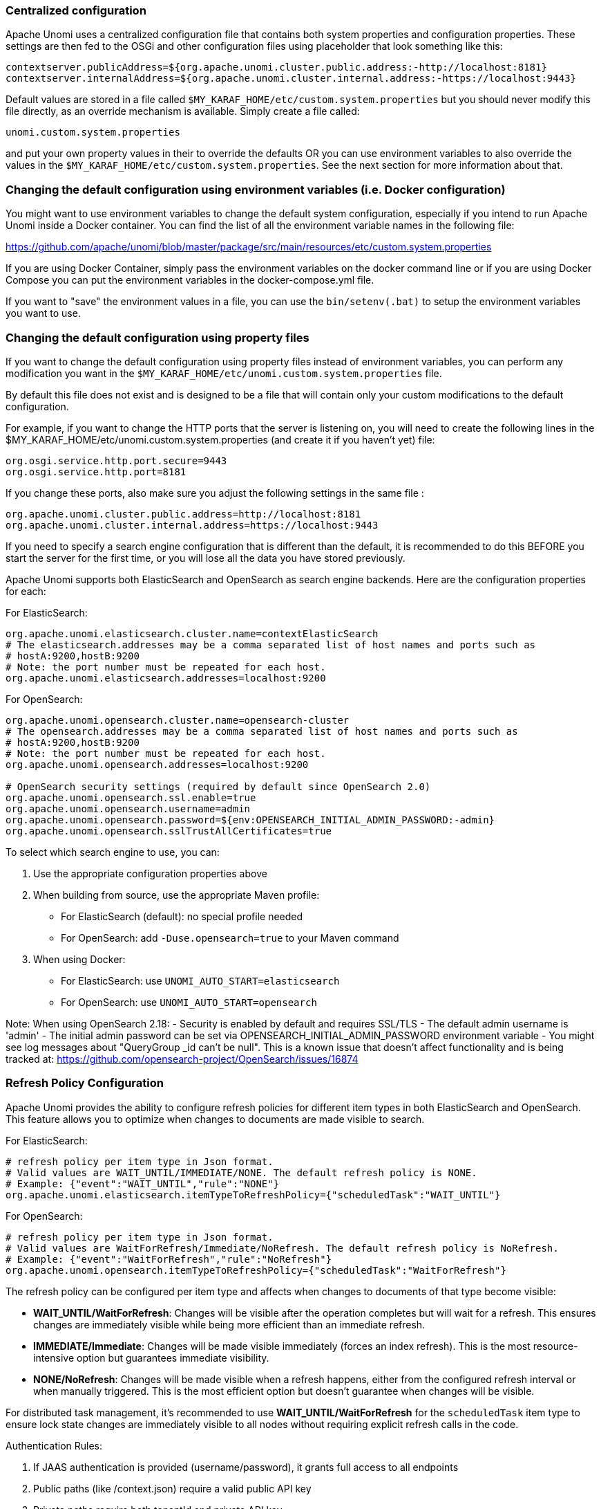 //
// Licensed under the Apache License, Version 2.0 (the "License");
// you may not use this file except in compliance with the License.
// You may obtain a copy of the License at
//
//      http://www.apache.org/licenses/LICENSE-2.0
//
// Unless required by applicable law or agreed to in writing, software
// distributed under the License is distributed on an "AS IS" BASIS,
// WITHOUT WARRANTIES OR CONDITIONS OF ANY KIND, either express or implied.
// See the License for the specific language governing permissions and
// limitations under the License.
//
=== Centralized configuration

Apache Unomi uses a centralized configuration file that contains both system properties and configuration properties.
These settings are then fed to the OSGi and other configuration files using placeholder that look something like this:

[source]
----
contextserver.publicAddress=${org.apache.unomi.cluster.public.address:-http://localhost:8181}
contextserver.internalAddress=${org.apache.unomi.cluster.internal.address:-https://localhost:9443}
----

Default values are stored in a file called `$MY_KARAF_HOME/etc/custom.system.properties` but you should never modify
this file directly, as an override mechanism is available. Simply create a file called:

    unomi.custom.system.properties

and put your own property values in their to override the defaults OR you can use environment variables to also override
the values in the `$MY_KARAF_HOME/etc/custom.system.properties`. See the next section for more information about that.

=== Changing the default configuration using environment variables (i.e. Docker configuration)

You might want to use environment variables to change the default system configuration, especially if you intend to run
Apache Unomi inside a Docker container. You can find the list of all the environment variable names in the following file:

https://github.com/apache/unomi/blob/master/package/src/main/resources/etc/custom.system.properties

If you are using Docker Container, simply pass the environment variables on the docker command line or if you are using
Docker Compose you can put the environment variables in the docker-compose.yml file.

If you want to "save" the environment values in a file, you can use the `bin/setenv(.bat)` to setup the environment
variables you want to use.

=== Changing the default configuration using property files

If you want to change the default configuration using property files instead of environment variables, you can perform
any modification you want in the `$MY_KARAF_HOME/etc/unomi.custom.system.properties` file.

By default this file does not exist and is designed to be a file that will contain only your custom modifications to the
default configuration.

For example, if you want to change the HTTP ports that the server is listening on, you will need to create the
following lines in the $MY_KARAF_HOME/etc/unomi.custom.system.properties (and create it if you haven't yet) file:

[source]
----
org.osgi.service.http.port.secure=9443
org.osgi.service.http.port=8181
----

If you change these ports, also make sure you adjust the following settings in the same file :

[source]
----
org.apache.unomi.cluster.public.address=http://localhost:8181
org.apache.unomi.cluster.internal.address=https://localhost:9443
----

If you need to specify a search engine configuration that is different than the default,
it is recommended to do this BEFORE you start the server for the first time, or you will lose all the data
you have stored previously.

Apache Unomi supports both ElasticSearch and OpenSearch as search engine backends. Here are the configuration properties for each:

For ElasticSearch:
[source]
----
org.apache.unomi.elasticsearch.cluster.name=contextElasticSearch
# The elasticsearch.addresses may be a comma separated list of host names and ports such as
# hostA:9200,hostB:9200
# Note: the port number must be repeated for each host.
org.apache.unomi.elasticsearch.addresses=localhost:9200
----

For OpenSearch:
[source]
----
org.apache.unomi.opensearch.cluster.name=opensearch-cluster
# The opensearch.addresses may be a comma separated list of host names and ports such as
# hostA:9200,hostB:9200
# Note: the port number must be repeated for each host.
org.apache.unomi.opensearch.addresses=localhost:9200

# OpenSearch security settings (required by default since OpenSearch 2.0)
org.apache.unomi.opensearch.ssl.enable=true
org.apache.unomi.opensearch.username=admin
org.apache.unomi.opensearch.password=${env:OPENSEARCH_INITIAL_ADMIN_PASSWORD:-admin}
org.apache.unomi.opensearch.sslTrustAllCertificates=true
----

To select which search engine to use, you can:

1. Use the appropriate configuration properties above
2. When building from source, use the appropriate Maven profile:
   * For ElasticSearch (default): no special profile needed
   * For OpenSearch: add `-Duse.opensearch=true` to your Maven command
3. When using Docker:
   * For ElasticSearch: use `UNOMI_AUTO_START=elasticsearch`
   * For OpenSearch: use `UNOMI_AUTO_START=opensearch`

Note: When using OpenSearch 2.18:
- Security is enabled by default and requires SSL/TLS
- The default admin username is 'admin'
- The initial admin password can be set via OPENSEARCH_INITIAL_ADMIN_PASSWORD environment variable
- You might see log messages about "QueryGroup _id can't be null". This is a known issue that doesn't affect functionality and is being tracked at: https://github.com/opensearch-project/OpenSearch/issues/16874

=== Refresh Policy Configuration

Apache Unomi provides the ability to configure refresh policies for different item types in both ElasticSearch and OpenSearch. This feature allows you to optimize when changes to documents are made visible to search.

For ElasticSearch:
[source]
----
# refresh policy per item type in Json format.
# Valid values are WAIT_UNTIL/IMMEDIATE/NONE. The default refresh policy is NONE.
# Example: {"event":"WAIT_UNTIL","rule":"NONE"}
org.apache.unomi.elasticsearch.itemTypeToRefreshPolicy={"scheduledTask":"WAIT_UNTIL"}
----

For OpenSearch:
[source]
----
# refresh policy per item type in Json format.
# Valid values are WaitForRefresh/Immediate/NoRefresh. The default refresh policy is NoRefresh.
# Example: {"event":"WaitForRefresh","rule":"NoRefresh"}
org.apache.unomi.opensearch.itemTypeToRefreshPolicy={"scheduledTask":"WaitForRefresh"}
----

The refresh policy can be configured per item type and affects when changes to documents of that type become visible:

- *WAIT_UNTIL/WaitForRefresh*: Changes will be visible after the operation completes but will wait for a refresh. This ensures changes are immediately visible while being more efficient than an immediate refresh.
- *IMMEDIATE/Immediate*: Changes will be made visible immediately (forces an index refresh). This is the most resource-intensive option but guarantees immediate visibility.
- *NONE/NoRefresh*: Changes will be made visible when a refresh happens, either from the configured refresh interval or when manually triggered. This is the most efficient option but doesn't guarantee when changes will be visible.

For distributed task management, it's recommended to use *WAIT_UNTIL/WaitForRefresh* for the `scheduledTask` item type to ensure lock state changes are immediately visible to all nodes without requiring explicit refresh calls in the code.

Authentication Rules:

1. If JAAS authentication is provided (username/password), it grants full access to all endpoints
2. Public paths (like /context.json) require a valid public API key
3. Private paths require both tenantId and private API key
4. All other requests are denied

=== Secured events configuration

Apache Unomi secures some events by default. It comes out of the box with a default configuration that you can adjust
by using the centralized configuration file override in `$MY_KARAF_HOME/etc/unomi.custom.system.properties`


You can find the default configuration in the following file:

    $MY_KARAF_HOME/etc/custom.system.properties

The properties start with the prefix : `org.apache.unomi.thirdparty.*` and here are the default values :

    org.apache.unomi.thirdparty.provider1.key=${env:UNOMI_THIRDPARTY_PROVIDER1_KEY:-670c26d1cc413346c3b2fd9ce65dab41}
    org.apache.unomi.thirdparty.provider1.ipAddresses=${env:UNOMI_THIRDPARTY_PROVIDER1_IPADDRESSES:-127.0.0.1,::1}
    org.apache.unomi.thirdparty.provider1.allowedEvents=${env:UNOMI_THIRDPARTY_PROVIDER1_ALLOWEDEVENTS:-login,updateProperties}

The events set in allowedEvents will be secured and will only be accepted if the call comes from the specified IP
address, and if the secret-key is passed in the X-Unomi-Api-Key HTTP request header. The "env:" part means that it will
attempt to read an environment variable by that name, and if it's not found it will default to the value after the ":-"
marker.

It is now also possible to use IP address ranges instead of having to list all valid IP addresses for event sources. This
is very useful when working in cluster deployments where servers may be added or removed dynamically. In order to support
this Apache Unomi uses a library called https://seancfoley.github.io/IPAddress/#_Toc525135541[IPAddress] that supports
IP ranges and subnets. Here is an example of how to setup a range:

    org.apache.unomi.thirdparty.provider1.ipAddresses=${env:UNOMI_THIRDPARTY_PROVIDER1_IPADDRESSES:-192.168.1.1-100,::1}

The above configuration will allow a range of IP addresses between 192.168.1.1 and 192.168.1.100 as well as the IPv6
loopback.

Here's another example using the subnet format:

    org.apache.unomi.thirdparty.provider1.ipAddresses=${env:UNOMI_THIRDPARTY_PROVIDER1_IPADDRESSES:-1.2.0.0/16,::1}

The above configuration will allow all addresses starting with 1.2 as well as the IPv6 loopback address.

Wildcards may also be used:

    org.apache.unomi.thirdparty.provider1.ipAddresses=${env:UNOMI_THIRDPARTY_PROVIDER1_IPADDRESSES:-1.2.*.*,::1}

The above configuration is exactly the same as the previous one.

More advanced ranges and subnets can be used as well, please refer to the https://seancfoley.github.io/IPAddress[IPAddress] library documentation for details on
how to format them.

If you want to add another provider you will need to add them manually in the following file (and make sure you maintain
the changes when upgrading) :

    $MY_KARAF_HOME/etc/org.apache.unomi.thirdparty.cfg

Usually, login events, which operate on profiles and do merge on protected properties, must be secured. For each
trusted third party server, you need to add these 3 lines :

[source]
----
thirdparty.provider1.key=secret-key
thirdparty.provider1.ipAddresses=127.0.0.1,::1
thirdparty.provider1.allowedEvents=login,updateProperties
----


=== Installing the MaxMind GeoIPLite2 IP lookup database

Apache Unomi requires an IP database in order to resolve IP addresses to user location.
The GeoLite2 database can be downloaded from MaxMind here :
http://dev.maxmind.com/geoip/geoip2/geolite2/[http://dev.maxmind.com/geoip/geoip2/geolite2/]

Simply download the GeoLite2-City.mmdb file into the "etc" directory.

=== Installing Geonames database

Apache Unomi includes a geocoding service based on the geonames database ( http://www.geonames.org/[http://www.geonames.org/] ). It can be
used to create conditions on countries or cities.

In order to use it, you need to install the Geonames database into . Get the "allCountries.zip" database from here :
http://download.geonames.org/export/dump/[http://download.geonames.org/export/dump/]

Download it and put it in the "etc" directory, without unzipping it.
Edit `$MY_KARAF_HOME/etc/unomi.custom.system.properties` and set `org.apache.unomi.geonames.forceImport` to true,
import should start right away.
Otherwise, import should start at the next startup. Import runs in background, but can take about 15 minutes.
At the end, you should have about 4 million entries in the geonames index.

=== REST API Security

The Apache Unomi Context Server REST API is protected using JAAS authentication and using Basic or Digest HTTP auth.
By default, the login/password for the REST API full administrative access is "karaf/karaf".

The generated package is also configured with a default SSL certificate. You can change it by following these steps :

Replace the existing keystore in $MY_KARAF_HOME/etc/keystore by your own certificate :

http://wiki.eclipse.org/Jetty/Howto/Configure_SSL[http://wiki.eclipse.org/Jetty/Howto/Configure_SSL]

Update the keystore and certificate password in $MY_KARAF_HOME/etc/unomi.custom.system.properties file :

[source]
----
org.ops4j.pax.web.ssl.keystore=${env:UNOMI_SSL_KEYSTORE:-${karaf.etc}/keystore}
org.ops4j.pax.web.ssl.password=${env:UNOMI_SSL_PASSWORD:-changeme}
org.ops4j.pax.web.ssl.keypassword=${env:UNOMI_SSL_KEYPASSWORD:-changeme}
----

You should now have SSL setup on Karaf with your certificate, and you can test it by trying to access it on port 9443.

Changing the default Karaf password can be done by modifying the `org.apache.unomi.security.root.password` in the
`$MY_KARAF_HOME/etc/unomi.custom.system.properties` file

=== Tenant Management and API Access

Apache Unomi supports multi-tenancy, allowing multiple organizations to use the same Unomi instance while keeping their data completely isolated. Each tenant has its own set of API keys for authentication.

==== Creating and Managing Tenants

IMPORTANT: All tenant management operations (create, list, update, delete, API key management) are restricted to administrators only and require JAAS authentication. These endpoints cannot be accessed using tenant API keys.

To manage tenants, you need administrator access to Unomi (default credentials: karaf/karaf). You can manage tenants using either the REST API or the Karaf shell commands:

Using REST API (requires admin credentials):
[source,bash]
----
# Create a new tenant (JAAS auth required)
curl -X POST "http://localhost:8181/cxs/tenants" \
  -u karaf:karaf \
  -H "Content-Type: application/json" \
  -d '{
    "itemId": "mytenant",
    "name": "My Company",
    "description": "My Company tenant",
    "properties": {
      "address": "123 Main St",
      "country": "USA"
    }
  }'

# Response (HTTP 201 Created):
{
    "itemId": "mytenant",
    "name": "My Company",
    "description": "My Company tenant",
    "properties": {
        "address": "123 Main St",
        "country": "USA"
    },
    "itemType": "tenant",
    "version": 1,
    "status": "ACTIVE",
    "creationDate": "2024-03-14T10:30:00Z",
    "lastModificationDate": "2024-03-14T10:30:00Z"
}

# List all tenants (JAAS auth required)
curl -X GET "http://localhost:8181/cxs/tenants" \
  -u karaf:karaf \
  -H "Accept: application/json"

# Get tenant details (JAAS auth required)
curl -X GET "http://localhost:8181/cxs/tenants/mytenant" \
  -u karaf:karaf \
  -H "Accept: application/json"

# Delete a tenant (JAAS auth required)
curl -X DELETE "http://localhost:8181/cxs/tenants/mytenant" \
  -u karaf:karaf
----

Using Karaf shell (requires admin access to Karaf console):
[source,bash]
----
# Create a tenant
unomi:tenant-create mytenant "My Company" --description="My Company tenant"

# List all tenants
unomi:tenant-list

# View tenant details
unomi:tenant-show mytenant

# Delete a tenant
unomi:tenant-delete mytenant
----

==== API Keys and Authentication

Each tenant has two types of API keys:
* Public API Key: Used for client-side operations and public endpoints
* Private API Key: Used for secure operations and administrative tasks

The API keys are automatically generated when creating a tenant. You can view them using:
[source,bash]
----
# Using Karaf shell (requires admin access)
unomi:tenant-show mytenant

# Output example:
Tenant Details:
ID: mytenant
Name: My Company
Description: My Company tenant
Status: ACTIVE
Creation Date: 2024-03-14T10:30:00Z
Last Modified: 2024-03-14T10:30:00Z
Public API Key: 8f7d9a2c-5e4b-3f1a-9b8c-7d6e5f4a3b2c
Private API Key: 1a2b3c4d-5e6f-7g8h-9i0j-k1l2m3n4o5p6
----

To generate new API keys (requires admin access):
[source,bash]
----
# Using REST API (JAAS auth required)
curl -X POST "http://localhost:8181/cxs/tenants/mytenant/apikeys?type=PUBLIC&validityDays=30" \
  -u karaf:karaf \
  -H "Content-Type: application/json"

# Response (HTTP 200 OK):
{
    "key": "8f7d9a2c-5e4b-3f1a-9b8c-7d6e5f4a3b2c",
    "type": "PUBLIC",
    "expirationDate": "2024-04-13T10:30:00Z",
    "creationDate": "2024-03-14T10:30:00Z"
}

# Using Karaf shell (requires admin access)
unomi:tenant-generate-key mytenant PUBLIC 30
----

==== Accessing API Endpoints

There are three ways to authenticate with the Unomi API:

1. JAAS Authentication (Full Admin Access):
[source,bash]
----
# List all profiles (admin access)
curl -X GET "http://localhost:8181/cxs/profiles" \
  -u karaf:karaf \
  -H "Accept: application/json"

# Response (HTTP 200 OK):
{
    "list": [
        {
            "itemId": "profile1",
            "properties": {
                "firstName": "John",
                "lastName": "Doe"
            }
        }
    ],
    "offset": 0,
    "pageSize": 50,
    "totalSize": 1
}
----

2. Public API Access (Client-Side Operations):
[source,bash]
----
# Get context data
curl -X POST "http://localhost:8181/cxs/context.json" \
  -H "X-Unomi-Api-Key: 8f7d9a2c-5e4b-3f1a-9b8c-7d6e5f4a3b2c" \
  -H "Content-Type: application/json" \
  -d '{
    "source": {
        "itemId": "homepage",
        "itemType": "page",
        "scope": "example"
    },
    "requiredProfileProperties": ["firstName", "lastName"]
  }'

# Response (HTTP 200 OK):
{
    "profileId": "xyz123",
    "sessionId": "abc456",
    "profileProperties": {
        "firstName": "John",
        "lastName": "Doe"
    }
}
----

3. Private API Access (Server-Side Operations):
[source,bash]
----
# Get profiles using tenant credentials
curl -X GET "http://localhost:8181/cxs/profiles" \
  -H "Authorization: Basic $(echo -n 'mytenant:1a2b3c4d-5e6f-7g8h-9i0j-k1l2m3n4o5p6' | base64)" \
  -H "Accept: application/json"

# Response (HTTP 200 OK):
{
    "list": [
        {
            "itemId": "profile1",
            "scope": "mytenant",
            "properties": {
                "firstName": "John",
                "lastName": "Doe"
            }
        }
    ],
    "offset": 0,
    "pageSize": 50,
    "totalSize": 1
}
----

Authentication Rules:

1. If JAAS authentication is provided (username/password), it grants full access to all endpoints
2. Public paths (like /context.json) require a valid public API key
3. Private paths require both tenantId and private API key
4. All other requests are denied

==== Public vs Private Endpoints

Public endpoints (requiring only public API key):

1. GET/POST /context.json
[source,bash]
----
# Example request
curl -X GET "http://localhost:8181/cxs/context.json?sessionId=abc123" \
  -H "X-Unomi-Api-Key: 8f7d9a2c-5e4b-3f1a-9b8c-7d6e5f4a3b2c"
----

2. GET/POST /eventcollector
[source,bash]
----
# Example request
curl -X POST "http://localhost:8181/cxs/eventcollector" \
  -H "X-Unomi-Api-Key: 8f7d9a2c-5e4b-3f1a-9b8c-7d6e5f4a3b2c" \
  -H "Content-Type: application/json" \
  -d '{
    "events": [{
        "eventType": "view",
        "scope": "example",
        "source": {
            "itemId": "page1",
            "itemType": "page",
            "scope": "example"
        },
        "target": {
            "itemId": "product1",
            "itemType": "product",
            "scope": "example"
        }
    }]
  }'
----

3. GET /client/*
[source,bash]
----
# Example request
curl -X GET "http://localhost:8181/cxs/client/myapp/status" \
  -H "X-Unomi-Api-Key: 8f7d9a2c-5e4b-3f1a-9b8c-7d6e5f4a3b2c"
----

All other endpoints are considered private and require either:
* JAAS authentication with admin credentials, or
* Private API key authentication with tenant credentials

Example private endpoint access:
[source,bash]
----
# Get segment details
curl -X GET "http://localhost:8181/cxs/segments/important-customers" \
  -H "Authorization: Basic $(echo -n 'mytenant:1a2b3c4d-5e6f-7g8h-9i0j-k1l2m3n4o5p6' | base64)" \
  -H "Accept: application/json"

# Create a new segment
curl -X POST "http://localhost:8181/cxs/segments" \
  -H "Authorization: Basic $(echo -n 'mytenant:1a2b3c4d-5e6f-7g8h-9i0j-k1l2m3n4o5p6' | base64)" \
  -H "Content-Type: application/json" \
  -d '{
    "itemId": "high-value-customers",
    "name": "High Value Customers",
    "description": "Customers with high purchase value",
    "condition": {
        "type": "profilePropertyCondition",
        "parameterValues": {
            "propertyName": "totalPurchases",
            "comparisonOperator": "greaterThan",
            "propertyValue": 1000
        }
    }
  }'
----

=== Scripting security

==== Multi-layer scripting filtering system

The scripting security system is multi-layered.

For requests coming in through the /cxs/context.json endpoint, the following flow is used to secure incoming requests:

image::expression-filtering-layers.png[Expression filtering layers]

Conditions submitted through the context.json public endpoint are first sanitized, meaning that any scripting directly
injected is removed. However, as conditions can use sub conditions that include scripting, only the first directly
injected layer of scripts are removed.

The second layer is the expression filtering system, that uses an allow-listing mechanism to only accept pre-vetted
expressions (through configuration and deployment on the server side). Any unrecognized expression will not be accepted.

Finally, once the script starts executing in the scripting engine, a filtering class loader will only let the script
access classes that have been allowed.

This multi-layered approach makes it possible to retain a high level of security even if one layer is poorly
configured or abused.

For requests coming in through the secure APIs such as rules, only the condition sanitizing step is skipped,
otherwise the rest of the filtering system is the same.

==== Scripts and expressions

Apache Unomi allows using different types of expressions in the following subsystems:

- context.json filters and personalization queries
- rule conditions and actions parameters

Apache Unomi uses two integrated scripting languages to provide this functionality: OGNL and MVEL.
OGNL is deprecated and is now disabled by default since 1.5.2 as it is little used (and replaced by better performing
hardcoded property lookups). MVEL is more commonly used in rule actions as in the following example:

From https://github.com/apache/unomi/blob/unomi-1.5.x/plugins/baseplugin/src/main/resources/META-INF/cxs/rules/sessionAssigned.json[https://github.com/apache/unomi/blob/unomi-1.5.x/plugins/baseplugin/src/main/resources/META-INF/cxs/rules/sessionAssigned.json]:

[source,json]
----
{
  "metadata": {
    "id": "_ajhg9u2s5_sessionAssigned",
    "name": "Session assigned to a profile",
    "description": "Update profile visit information",
    "readOnly":true
  },

  "condition": {
    "type": "booleanCondition",
    "parameterValues": {
      "subConditions":[
        {
          "type": "eventTypeCondition",
          "parameterValues": {
            "eventTypeId": "sessionCreated"
          }
        },
        {
          "type": "eventTypeCondition",
          "parameterValues": {
            "eventTypeId": "sessionReassigned"
          }
        }

        ],
      "operator":"or"

    }
  },

  "actions": [
    {
      "parameterValues": {
        "setPropertyName": "properties.previousVisit",
        "setPropertyValue": "profileProperty::lastVisit",
        "storeInSession": false
      },
      "type": "setPropertyAction"
    },
    {
      "parameterValues": {
        "setPropertyName": "properties.lastVisit",
        "setPropertyValue": "now",
        "storeInSession": false
      },
      "type": "setPropertyAction"
    },
    {
      "parameterValues": {
        "setPropertyName": "properties.nbOfVisits",
        "setPropertyValue": "script::profile.properties.?nbOfVisits != null ? (profile.properties.nbOfVisits + 1) : 1",
        "storeInSession": false
      },
      "type": "setPropertyAction"
    }
  ]

}
----

As we see in the above example, we use an MVEL script with the setPropertyAction to set a property value.
Starting with version 1.5.2, any expression use in rules MUST be allow-listed.

OGNL was previously used wherever a parameter could be used, but MVEL could only be used with a "script::" prefix.
Starting with version 1.5.2 OGNL will no longer be allowed and is replaced by a compatible "hardcoded" property
lookup system, while MVEL requires allow-listing the scripts that are to be used.

By default, Apache Unomi comes with some built-in allowed expressions that cover all the internal uses cases.

Default allowed MVEL expressions (from https://github.com/apache/unomi/blob/unomi-1.5.x/plugins/baseplugin/src/main/resources/META-INF/cxs/expressions/mvel.json[https://github.com/apache/unomi/blob/unomi-1.5.x/plugins/baseplugin/src/main/resources/META-INF/cxs/expressions/mvel.json]) :

[source,json]
----
[
  "\\Q'systemProperties.goals.'+goalId+'TargetReached'\\E",
  "\\Q'now-'+since+'d'\\E",
  "\\Q'scores.'+scoringPlanId\\E",
  "\\QminimumDuration*1000\\E",
  "\\QmaximumDuration*1000\\E",
  "\\Qprofile.properties.?nbOfVisits != null ? (profile.properties.nbOfVisits + 1) : 1\\E",
  "\\Qsession != null ? session.size + 1 : 0\\E",
  "\\Q'properties.optimizationTest_'+event.target.itemId\\E",
  "\\Qevent.target.properties.variantId\\E",
  "\\Qprofile.properties.?systemProperties.goals.\\E[\\w\\_]*\\QReached != null ? (profile.properties.systemProperties.goals.\\E[\\w\\_]*\\QReached) : 'now'\\E",
  "\\Qprofile.properties.?systemProperties.campaigns.\\E[\\w\\_]*\\QEngaged != null ? (profile.properties.systemProperties.campaigns.\\E[\\w\\_]*\\QEngaged) : 'now'\\E"
]
----

If you require or are already using custom expressions, you should add a plugin to  Apache Unomi to allow for this.
The choice of a plugin was to make sure only system administrators and solution developers could provide such a
list, avoiding the possibility to provide it through an API call or another security sensitive deployment mechanism.

There is another way of allow-listing expressions through configuration, see the "scripting configuration parameters" section below.

Procedure to add allowed expressions:

1. Create a new Apache Unomi plugin project.
2. Create a JSON file in src/main/resources/META-INF/cxs/expressions/mvel.json with an array of regular expressions that will contain the allowed expressions.
3. Build the project and deploy it to Apache Unomi

Warning: Do not make regular expressions too general. They should actually be as specific as possible to avoid potential injection of malicious code.

==== Scripting expression filtering configuration parameters

Alongside with the allow-listing technology, there are new configuration parameters to control the security of the scripting engines:

[source]
----
# These parameters control the list of classes that are allowed or forbidden when executing expressions.
org.apache.unomi.scripting.allow=${env:UNOMI_ALLOW_SCRIPTING_CLASSES:-org.apache.unomi.api.Event,org.apache.unomi.api.Profile,org.apache.unomi.api.Session,org.apache.unomi.api.Item,org.apache.unomi.api.CustomItem,ognl.*,java.lang.Object,java.util.Map,java.util.HashMap,java.lang.Integer,org.mvel2.*}
org.apache.unomi.scripting.forbid=${env:UNOMI_FORBID_SCRIPTING_CLASSES:-}

# This parameter controls the whole expression filtering system. It is not recommended to turn it off. The main reason to turn it off would be to check if it is interfering with something, but it should always be active in production.
org.apache.unomi.scripting.filter.activated=${env:UNOMI_SCRIPTING_FILTER_ACTIVATED:-true}

# The following parameters control the filtering using regular expressions for each scripting sub-system.
# The "collections" parameter tells the expression filtering system which configurations to expect. By default only MVEL and/or OGNL are accepted values, but in the future these might be replaced by new scripting sub-systems.
org.apache.unomi.scripting.filter.collections=${env:UNOMI_SCRIPTING_FILTER_COLLECTIONS:-mvel,ognl}

# For each scripting sub-system, there is an allow and a forbid property that reference a .json files,
# you can either edit this files or reference your own file directly in the following config.
# Note: You can add new expressions to the "allow" file, although it is better to add them inside any plugins you may be adding.
#       This configuration is only designed to compensate for the cases where something was not properly designed or to deal with compatibility issues.
#       Just be VERY careful to make your patterns AS SPECIFIC AS POSSIBLE in order to avoid introducing a way to abuse the expression filtering.
# Note: It is NOT recommended to change the built-in "forbid" value unless you are having issues with its value.
# Note: mvel-allow.json contains an empty array: [], this mean nothing is allowed, so far.
#       If you want to allow all expression, just remove the property org.apache.unomi.scripting.filter.mvel.allow, but this is not recommended
#       It's better to list your expressions, and provide them in the mvel-allow.json file
#       example: ["\\Qsession.size + 1\\E"]
org.apache.unomi.scripting.filter.mvel.allow=${env:UNOMI_SCRIPTING_FILTER_MVEL_ALLOW:-${karaf.etc}/mvel-allow.json}
org.apache.unomi.scripting.filter.mvel.forbid=${env:UNOMI_SCRIPTING_FILTER_MVEL_FORBID:-${karaf.etc}/mvel-forbid.json}
org.apache.unomi.scripting.filter.ognl.allow=${env:UNOMI_SCRIPTING_FILTER_OGNL_ALLOW:-${karaf.etc}/ognl-allow.json}
org.apache.unomi.scripting.filter.ognl.forbid=${env:UNOMI_SCRIPTING_FILTER_OGNL_FORBID:-${karaf.etc}/ognl-forbid.json}

# This parameter controls whether OGNL scripting is allowed in expressions. Because of security reasons it is deactivated by default. If you run into compatibility issues you could reactivate it but it is at your own risk.
org.apache.unomi.security.properties.useOGNLScripting=${env:UNOMI_SCRIPTING_USE_OGNL:-false}

# This parameter controls the condition sanitizing done on the ContextServlet (/cxs/context.json). If will remove any expressions that start with "script::". It is not recommended to change this value, unless you run into compatibility issues.
org.apache.unomi.security.personalization.sanitizeConditions=${env:UNOMI_SECURITY_SANITIZEPERSONALIZATIONCONDITIONS:-true}
----

==== Groovy Actions

Groovy actions offer the ability to define a set of actions and action types (aka action descriptors) purely from Groovy scripts defined at runtime.

Initially submitted to Unomi through a purpose-built REST API endpoint, Groovy actions are then stored in Elasticsearch. When an event matches a rule configured to execute an action, the corresponding action is fetched from Elasticsearch and executed.

===== Anatomy of a Groovy Action

To be valid, a Groovy action must follow a particular convention which is divided in two parts:

* An annotation used to define the associated action type
* The function to be executed

Placed right before the function, the "@"Action annotation contains a set of parameter detailing how the action should be triggered.

.@Action annotation
|===
|Field name|Type|Required|Description

|id
|String
|YES
|Id of the action

|actionExecutor
|String
|YES
|Action executor contains the name of the script to call for the action type and must be prefixed with "*groovy:*". The prefix indicates to Unomi which dispatcher to use when processing the action. The name must be the file name of the groovy file containing the action without the extension (*groovy:<filename>*).

|name
|String
|
|Action name

|hidden
|Boolean
|
|Define if the action is hidden or not. It is usually used to hide objects in a UI.

|parameters
|List<https://github.com/apache/unomi/blob/master/extensions/groovy-actions/services/src/main/java/org/apache/unomi/groovy/actions/annotations/Parameter.java[Parameter]>
|
|The parameters of the actions, also defined by annotations

|systemTags
|List<String>
|
|A (reserved) list of tags for the associated object. This is usually populated through JSON descriptors and is not meant to be modified by end users. These tags may include values that help classify associated objects.

|===

The function contained within the Groovy Action must be called `execute()` and its last instruction must be an integer.

This integer serves as an indication whether the values of the session and profile should be persisted. In general, the codes used are defined in the https://github.com/apache/unomi/blob/master/api/src/main/java/org/apache/unomi/api/services/EventService.java[EventService interface].

Each groovy actions extends by default a Base script
https://github.com/apache/unomi/blob/master/extensions/groovy-actions/services/src/main/resources/META-INF/base/BaseScript.groovy[defined here]

===== REST API

Actions can be deployed/updated/deleted via the dedicated `/cxs/groovyActions` rest endpoint.

Deploy/update an Action:
[source,bash]
----
curl -X POST 'http://localhost:8181/cxs/groovyActions' \
--user karaf:karaf \
--form 'file=@"<file location>"'
----

A Groovy Action can be updated by submitting another Action with the same id.

Delete an Action:
[source,bash]
----
curl -X DELETE 'http://localhost:8181/cxs/groovyActions/<Action id>' \
--user karaf:karaf
----

Note that when a groovy action is deleted by the API, the action type associated with this action will also be deleted.

===== Hello World!

In this short example, we're going to create a Groovy Action that will be adding "Hello world!
" to the logs whenever a new view event is triggered.

The first step consists in creating the groovy script on your filesystem, start by creating the file `helloWorldGroovyAction.groovy`:

[source,groovy]
----
@Action(id = "helloWorldGroovyAction",
        actionExecutor = "groovy:helloWorldGroovyAction",
        parameters = [@Parameter(id = "location", type = "string", multivalued = false)])
def execute() {
    logger.info("Hello {}", action.getParameterValues().get("location"))
    EventService.NO_CHANGE
}
----

As the last instruction of the script is `EventService.NO_CHANGE`, data will not be persisted.

Once the action has been created you need to submit it to Unomi (from the same folder as `helloWorldGroovyAction.groovy`).
[source,bash]
----
curl -X POST 'http://localhost:8181/cxs/groovyActions' \
--user karaf:karaf \
--form 'file=@helloWorldGroovyAction.groovy'
----

Important: A bug ( https://issues.apache.org/jira/browse/UNOMI-847[UNOMI-847] ) in Apache Unomi 2.5 and lower requires the filename of a Groovy file being submitted to be the same than the id of the Groovy action (as per the example above).

Finally, register a rule to trigger execution of the groovy action:
[source,bash]
----
curl -X POST 'http://localhost:8181/cxs/rules' \
--user karaf:karaf \
--header 'Content-Type: application/json' \
--data-raw '{
 "metadata": {
   "id": "scriptGroovyActionRule",
   "name": "Test Groovy Action Rule",
   "description": "A sample rule to test Groovy actions"
 },
 "condition": {
     "type": "eventTypeCondition",
     "parameterValues": {
       "eventTypeId": "view"
     }
 },
 "actions": [
   {
     "parameterValues": {
       "location": "world!"
     },
     "type": "helloWorldGroovyAction"
   }
 ]
}'
----

Note that this rule contains a "location" parameter, with the value "world!", which is then used in the log message triggered by the action.

You can now use unomi to trigger a "view" event and see the corresponding message in the Unomi logs.

Once you're done with the Hello World! action, it can be deleted using the following command:
[source,bash]
----
curl -X DELETE 'http://localhost:8181/cxs/groovyActions/helloWorldGroovyAction' \
--user karaf:karaf
----

And the corresponding rule can be deleted using the following command:
[source,bash]
----
curl -X DELETE 'http://localhost:8181/cxs/rules/scriptGroovyActionRule' \
--user karaf:karaf
----

===== Inject an OSGI service in a groovy script

It's possible to use the services provided by unomi directly in the groovy actions.

In the following example, we are going to create a groovy action that displays the number of existing profiles by using the profile service provided by unomi.

----
import org.osgi.framework.Bundle
import org.osgi.framework.BundleContext
import org.osgi.framework.FrameworkUtil
import org.apache.unomi.groovy.actions.GroovyActionDispatcher
import org.osgi.framework.ServiceReference
import org.slf4j.Logger
import org.slf4j.LoggerFactory

final Logger LOGGER = LoggerFactory.getLogger(GroovyActionDispatcher.class.getName());

@Action(id = "displayNumberOfProfilesAction", actionExecutor = "groovy:DisplayNumberOfProfilesAction", description = "Display the number of existing profiles")
def execute() {

    // Use OSGI function to get the bundleContext
    Bundle bundle = FrameworkUtil.getBundle(GroovyActionDispatcher.class);
    BundleContext context = bundle.getBundleContext();

    // Get the service reference
    ServiceReference<ProfileService> serviceReference = context.getServiceReference(ProfileService.class);

    // Get the service you are looking for
    ProfileService profileService = context.getService(serviceReference);

    // Example of displaying the number of profile
    LOGGER.info("Display profile count")
    LOGGER.info("{}", profileService.getAllProfilesCount().toString())

    return EventService.NO_CHANGE
}
----

===== Known limitation

Only the services accessible by the class loader of the GroovyActionDispatcher class can be used in the groovy actions.
That includes the services in the following packages:
----
org.apache.unomi.api.actions
org.apache.unomi.api.services
org.apache.unomi.api
org.apache.unomi.groovy.actions
org.apache.unomi.groovy.actions.annotations
org.apache.unomi.groovy.actions.services
org.apache.unomi.metrics
org.apache.unomi.persistence.spi
org.apache.unomi.services.actions;version
----

==== Scripting roadmap

Scripting will probably undergo major changes in future versions of Apache Unomi, with the likely retirement of MVEL in favor of Groovy Actions detailed above.

These changes will not happen on maintenance versions of Apache Unomi, only in the next major version. Maintenance
versions will of course maintain compatibility with existing scripting solutions.

=== Automatic profile merging

Apache Unomi is capable of merging profiles based on a common property value. In order to use this, you must
add the MergeProfileOnPropertyAction to a rule (such as a login rule for example), and configure it with the name
of the property that will be used to identify the profiles to be merged. An example could be the "email" property,
meaning that if two (or more) profiles are found to have the same value for the "email" property they will be merged
by this action.

==== How profile merging works

When a profile merge is triggered, the following process takes place:

[plantuml]
....
@startuml
title Apache Unomi Profile Merge Workflow

actor "User/Website" as User
participant "Event\nProcessor" as Event
participant "MergeProfilesOnPropertyAction" as Action
participant "ProfileService" as Profile
participant "SchedulerService" as Scheduler
database "Elasticsearch" as ES

User -> Event: Sends event (e.g., login)
activate Event

Event -> Action: Triggers action via rule
activate Action

Action -> ES: Query profiles with matching property
ES --> Action: Return matching profiles

alt No matches found
    Action --> Event: No merge needed
else Matches found
    Action -> Profile: mergeProfiles(master, profileList)
    activate Profile

    Profile -> Profile: Merge properties according to strategy
    Profile -> Profile: Create aliases for merged profiles
    Profile -> ES: Save master profile with updated properties
    Profile -> ES: Save aliases
    Profile -> ES: Delete merged profiles
    Profile --> Action: Return master profile
    deactivate Profile

    Action -> Event: Update event's profile reference

    Action -> Scheduler: Schedule async browsing data reassignment
    activate Scheduler
    Scheduler -> ES: Update sessions and events for merged profiles
    Scheduler --> Action: Confirmation
    deactivate Scheduler
end

Action --> Event: Return result code
deactivate Action

Event --> User: Event processed
deactivate Event
@enduml
....

==== Before and after a profile merge

This diagram illustrates the state of profiles before and after a merge:

[plantuml]
....
@startuml
title Before and After Profile Merge

package "Before Merge" {
  object "Profile A" as PA {
    id = "profile-a-123"
    email = "user@example.com"
    firstName = "John"
    sessions = [session-a1, session-a2]
    events = [event-a1, event-a2, event-a3]
  }

  object "Profile B" as PB {
    id = "profile-b-456"
    email = "user@example.com"
    lastName = "Doe"
    sessions = [session-b1]
    events = [event-b1, event-b2]
  }
}

package "After Merge" {
  object "Master Profile" as MP {
    id = "profile-a-123"
    email = "user@example.com"
    firstName = "John"
    lastName = "Doe"
    sessions = [session-a1, session-a2, session-b1]
    events = [event-a1, event-a2, event-a3, event-b1, event-b2]
  }

  object "Profile Alias" as AL {
    aliasId = "profile-b-456"
    profileId = "profile-a-123"
  }

  MP -- AL : references
}

PA ..> MP : becomes
PB ..> AL : becomes alias for Master
@enduml
....

Starting from Unomi 2:

* The oldest profile (by firstVisit timestamp) becomes the master profile by default
* All properties from merged profiles are combined into the master profile
* An alias is created for each merged profile, pointing to the master profile
* The original merged profiles are deleted
* All sessions and events from merged profiles are reassigned to the master profile asynchronously

==== Configuration parameters

The `MergeProfilesOnPropertyAction` supports the following parameters:

|===
|Parameter |Type |Description |Required

|mergeProfilePropertyName
|String
|The system property name used to identify profiles for merging
|Yes

|mergeProfilePropertyValue
|String
|The value to match against the property. Often set dynamically from event properties using `eventProperty::target.properties(propertyName)`
|Yes

|forceEventProfileAsMaster
|Boolean
|If true, forces the current event's profile to be the master profile after merging. If false, the oldest profile (by firstVisit) becomes the master.
|No (defaults to false)
|===

==== Security considerations

IMPORTANT: Never trigger profile merges from unauthenticated operations such as form submissions or public-facing APIs. Always verify user identity before performing a merge.

The following diagram highlights key security considerations:

[plantuml]
....
@startuml
title Profile Merge Security Considerations

start
:Evaluate Merge Strategy;

if (Is the event from an authenticated user?) then (yes)
  :Safe to proceed;
else (no)
  :SECURITY RISK!;
  note right: Unauthenticated merges can lead to\nprofile information stealing
  stop
endif

if (Is the merge property sufficiently unique?) then (yes)
  :Safe to proceed;
else (no)
  :SECURITY RISK!;
  note right: Common values could cause\nunrelated profiles to merge
  stop
endif

if (Is the merge property protected?) then (yes)
  :Safe to proceed;
else (no)
  :SECURITY RISK!;
  note right: Unprotected properties can be\nmanipulated by malicious users
  stop
endif

:Proceed with Profile Merge;
stop
@enduml
....

Key security recommendations:

* *Always authenticate users* before performing profile merges
* *Use protected properties* that require authentication to modify
* *Choose unique identifiers* like verified email or account ID
* *Implement rate limiting* for merge operations to prevent abuse
* *Consider additional verification* before merging profiles with sensitive data

==== Troubleshooting profile merges

If profiles aren't merging as expected, check:

1. The merge property exists on both profiles with exactly matching values
2. The merge property is stored as a system property (`systemProperties.mergeIdentifier`)
3. The rule containing the merge action is correctly triggered
4. The profiles aren't personas or anonymous profiles (which are skipped)

==== Performance considerations

* The `maxProfilesInOneMerge` parameter (default: 50) limits how many profiles are merged in a single operation
* Large numbers of merges can impact system performance
* Session and event reassignment happens asynchronously to prevent blocking the event processing pipeline
* Consider the impact of merges on your Elasticsearch cluster, especially for high-traffic sites

To test, simply configure the action in the "login" or "facebookLogin" rules and set it up on the "email" property.
Upon sending one of the events, all matching profiles will be merged.

=== Securing a production environment

Before going live with a project, you should _absolutely_ read the following section that will help you setup a proper
secure environment for running your context server.

Step 1: Install and configure a firewall

You should setup a firewall around your cluster of context servers and/or Elasticsearch nodes. If you have an
application-level firewall you should only allow the following connections open to the whole world :

* http://localhost:8181/cxs/context.js[http://localhost:8181/cxs/context.js]
* http://localhost:8181/cxs/eventcollector[http://localhost:8181/cxs/eventcollector]

All other ports should not be accessible to the world.

For your Apache Unomi client applications (such as the Jahia CMS), you will need to make the following ports
accessible :

[source]
----
8181 (Context Server HTTP port)
9443 (Context Server HTTPS port)
----

The Apache Unomi actually requires HTTP Basic Auth for access to the Context Server administration REST API, so it is
highly recommended that you design your client applications to use the HTTPS port for accessing the REST API.

The user accounts to access the REST API are actually routed through Karaf's JAAS support, which you may find the
documentation for here :

* https://karaf.apache.org/manual/latest/#_security_2[https://karaf.apache.org/manual/latest/#_security_2]

The default username/password is

[source]
----
karaf/karaf
----

You should really change this default username/password as soon as possible. Changing the default Karaf password can be
done by modifying the `org.apache.unomi.security.root.password` in the `$MY_KARAF_HOME/etc/unomi.custom.system.properties` file

Or if you want to also change the user name you could modify the following file :

    $MY_KARAF_HOME/etc/users.properties

But you will also need to change the following property in the $MY_KARAF_HOME/etc/unomi.custom.system.properties :

    karaf.local.user = karaf

For your context servers, and for any standalone Elasticsearch nodes you will need to open the following ports for proper
node-to-node communication : 9200 (Elasticsearch REST API), 9300 (Elasticsearch TCP transport)

Of course any ports listed here are the default ports configured in each server, you may adjust them if needed.

Step 2 : Follow industry recommended best practices for securing Elasticsearch

You may find more valuable recommendations here :

* https://www.elastic.co/blog/found-elasticsearch-security[https://www.elastic.co/blog/found-elasticsearch-security]
* https://www.elastic.co/blog/scripting-security[https://www.elastic.co/blog/scripting-security]

Step 4 : Setup a proxy in front of the context server

As an alternative to an application-level firewall, you could also route all traffic to the context server through
a proxy, and use it to filter any communication.

=== Integrating with an Apache HTTP web server

If you want to setup an Apache HTTP web server in from of Apache Unomi, here is an example configuration using
mod_proxy.

In your Unomi package directory, in $MY_KARAF_HOME/etc/unomi.custom.system.properties setup the public address for
the hostname `unomi.apache.org`:

org.apache.unomi.cluster.public.address=https://unomi.apache.org/
org.apache.unomi.cluster.internal.address=http://192.168.1.1:8181

and you will also need to change the cookie domain in the same file:

org.apache.unomi.profile.cookie.domain=apache.org

Main virtual host config:

[source]
----
<VirtualHost *:80>
        Include /var/www/vhosts/unomi.apache.org/conf/common.conf
</VirtualHost>

<IfModule mod_ssl.c>
    <VirtualHost *:443>
        Include /var/www/vhosts/unomi.apache.org/conf/common.conf

        SSLEngine on

        SSLCertificateFile    /var/www/vhosts/unomi.apache.org/conf/ssl/24d5b9691e96eafa.crt
        SSLCertificateKeyFile /var/www/vhosts/unomi.apache.org/conf/ssl/apache.org.key
        SSLCertificateChainFile /var/www/vhosts/unomi.apache.org/conf/ssl/gd_bundle-g2-g1.crt

        <FilesMatch "\.(cgi|shtml|phtml|php)$">
                SSLOptions +StdEnvVars
        </FilesMatch>
        <Directory /usr/lib/cgi-bin>
                SSLOptions +StdEnvVars
        </Directory>
        BrowserMatch "MSIE [2-6]" \
                nokeepalive ssl-unclean-shutdown \
                downgrade-1.0 force-response-1.0
        BrowserMatch "MSIE [17-9]" ssl-unclean-shutdown

    </VirtualHost>
</IfModule>
----

common.conf:

[source]
----
ServerName unomi.apache.org
ServerAdmin webmaster@apache.org

DocumentRoot /var/www/vhosts/unomi.apache.org/html
CustomLog /var/log/apache2/access-unomi.apache.org.log combined
<Directory />
        Options FollowSymLinks
        AllowOverride None
</Directory>
<Directory /var/www/vhosts/unomi.apache.org/html>
        Options FollowSymLinks MultiViews
        AllowOverride None
        Order allow,deny
        allow from all
</Directory>
<Location /cxs>
    Order deny,allow
    deny from all
    allow from 88.198.26.2
    allow from www.apache.org
</Location>

RewriteEngine On
RewriteCond %{REQUEST_METHOD} ^(TRACE|TRACK)
RewriteRule .* - [F]
ProxyPreserveHost On
ProxyPass /server-status !
ProxyPass /robots.txt !

RewriteCond %{HTTP_USER_AGENT} Googlebot [OR]
RewriteCond %{HTTP_USER_AGENT} msnbot [OR]
RewriteCond %{HTTP_USER_AGENT} Slurp
RewriteRule ^.* - [F,L]

ProxyPass / http://localhost:8181/ connectiontimeout=20 timeout=300 ttl=120
ProxyPassReverse / http://localhost:8181/
----

=== Changing the default tracking location

When performing localhost requests to Apache Unomi, a default location will be used to insert values into the session
to make the location-based personalization still work. You can modify the default location settings using the
centralized configuration file (`$MY_KARAF_HOME/etc/unomi.custom.system.properties`).

Here are the default values for the location settings :

[source]
----
# The following settings represent the default position that is used for localhost requests
org.apache.unomi.ip.database.location=${env:UNOMI_IP_DB:-${karaf.etc}/GeoLite2-City.mmdb}
org.apache.unomi.ip.default.countryCode=${env:UNOMI_IP_DEFAULT_COUNTRYCODE:-CH}
org.apache.unomi.ip.default.countryName=${env:UNOMI_IP_DEFAULT_COUNTRYNAME:-Switzerland}
org.apache.unomi.ip.default.city=${env:UNOMI_IP_DEFAULT_CITY:-Geneva}
org.apache.unomi.ip.default.subdiv1=${env:UNOMI_IP_DEFAULT_SUBDIV1:-2660645}
org.apache.unomi.ip.default.subdiv2=${env:UNOMI_IP_DEFAULT_SUBDIV2:-6458783}
org.apache.unomi.ip.default.isp=${env:UNOMI_IP_DEFAULT_ISP:-Cablecom}
org.apache.unomi.ip.default.latitude=${env:UNOMI_IP_DEFAULT_LATITUDE:-46.1884341}
org.apache.unomi.ip.default.longitude=${env:UNOMI_IP_DEFAULT_LONGITUDE:-6.1282508}
----

You might want to change these for testing or for demonstration purposes.

=== Apache Karaf SSH Console

The Apache Karaf SSH console is available inside Apache Unomi, but the port has been changed from the default value of
8101 to 8102 to avoid conflicts with other Karaf-based products. So to connect to the SSH console you should use:

[source]
----
ssh -p 8102 karaf@localhost
----

or the user/password you have setup to protect the system if you have changed it. You can find the list of Apache Unomi
shell commands in the "Shell commands" section of the documentation.

=== ElasticSearch authentication and security

With ElasticSearch 7, it's possible to secure the access to your data. (see https://www.elastic.co/guide/en/elasticsearch/reference/7.17/configuring-stack-security.html[https://www.elastic.co/guide/en/elasticsearch/reference/7.17/configuring-stack-security.html] and https://www.elastic.co/guide/en/elasticsearch/reference/7.17/secure-cluster.html[https://www.elastic.co/guide/en/elasticsearch/reference/7.17/secure-cluster.html])

==== User authentication !

If your ElasticSearch have been configured to be only accessible by authenticated users, edit `etc/org.apache.unomi.persistence.elasticsearch.cfg` to add the following settings:

[source]
----
username=USER
password=PASSWORD
----

==== SSL communication

By default Unomi will communicate with ElasticSearch using `http`
but you can configure your ElasticSearch server(s) to allow encrypted request using `https`.

You can follow this documentation to enable SSL on your ElasticSearch server(s): https://www.elastic.co/guide/en/elasticsearch/reference/7.17/security-basic-setup-https.html[https://www.elastic.co/guide/en/elasticsearch/reference/7.17/security-basic-setup-https.html]

If your ElasticSearch is correctly configure to encrypt communications on `https`:

Just edit `etc/org.apache.unomi.persistence.elasticsearch.cfg` to add the following settings:

[source]
----
sslEnable=true
----

By default, certificates will have to be configured on the Apache Unomi server to be able to trust the identity
of the ElasticSearch server(s). But if you need to trust all certificates automatically, you can use this setting:

[source]
----
sslTrustAllCertificates=true
----

==== Permissions

Apache Unomi requires a particular set of Elasticsearch permissions for its operation.

If you are using Elasticsearch in a production environment, you will most likely need to fine tune permissions given to the user used by Unomi.

The following permissions are required by Unomi:

 - required cluster privileges: `manage` OR `all`
 - required index privileges on unomi indices: `write, manage, read` OR `all`

=== Health Check Extension

The Health Check extension provides a way to check is required Unomi components are 'live'.

It consists in a simple http endpoint that provide a JSON view of integrated health checks. It can then be used to determine if the server
is up and running and can serve requests.

The health check endpoint is available at the following URL: /health/check and returns a simple JSON response that includes all health check provider responses.

Basic Http Authentication enforce security for the health check endpoint using the existing karaf realm. The user needs to have the specific role **health**
to access the endpoint. Users and roles can be configured in the etc/users.properties file. By default, a login/pass health/health is configured.

Specific configuration is located in : org.apache.unomi.healthcheck.cfg  Existing health checks are using configuration from that file, including authentication realm.

Existing health checks gives information about :
- Karaf (as soon as the karaf container is started, that check is LIVE)
- Elasticsearch (connection to elasticsearch cluster and its health)
- Unomi (unomi bundles status)
- Persistence (unomi to elasticsearch binding)
- Cluster health (unomi cluster status and nodes information)

All healthcheck can have a status :
- DOWN (service is not available)
- UP (service is up but does not respond to request (starting or misconfigured))
- LIVE (service is ready to serve request)
- ERROR (an error occurred during service health check)

Any subsystem health check have a timeout of 400ms where check is cancelled and will be returned as error.

Typical response to /health/check when unomi NOT started is :

[source,json]
----
[
  {
    "name":"karaf",
    "status":"LIVE",
    "collectingTime":0
  },
  {
    "name":"cluster",
    "status":"DOWN",
    "collectingTime":0
  },
  {
    "name":"elasticsearch",
    "status":"LIVE",
    "collectingTime":6
  },
  {
    "name":"persistence",
    "status":"DOWN",
    "collectingTime":0
  },
  {
    "name":"unomi",
    "status":"DOWN",
    "collectingTime":0
  }
]
----

Existing health check can be extended by adding specific provider in the extension. A provider is a class that implements the HealthCheckProvider interface.

[source,java]
----
package org.apache.unomi.healthcheck;

public interface HealthCheckProvider {
    String name();
    HealthCheckResponse execute();
}
----

Calls to provider are supposed to be done at a regular rate (every 15 seconds for example) and should be fast to execute. Feel free to include any caching strategy if needed.


==== Configuration

Healthcheck extension configuration is located in the file etc/org.apache.unomi.healthcheck.cfg

Extension can be enabled by setting the property `enabled` to `true`. An environment variable can be used to set this property : UNOMI_HEALTHCHECK_ENABLED.
You must restart the bundle for that config to take effect.

By default, all healthcheck providers are included but the list of those included providers can be customized by setting the property `providers` with a comma separated list of provider names. An environment variable can be used to set this property : UNOMI_HEALTHCHECK_PROVIDERS.
Karaf provider is the one needed by healthcheck (always LIVE), it cannot be ignored.

The timeout used for each health check can be set by setting the property `timeout` to the desired value in milliseconds. An environment variable can be used to set this property : UNOMI_HEALTHCHECK_TIMEOUT

=== API Access Examples

1. Basic Authentication Example:
[source,bash]
----
# Get authentication token
curl -X POST "http://localhost:8181/cxs/login" \
  -H "Content-Type: application/json" \
  -d '{
    "username": "myuser",
    "password": "mypassword"
  }'

# Response (HTTP 200 OK):
{
    "token": "eyJhbGciOiJIUzI1NiIsInR5cCI6IkpXVCJ9...",
    "totalSize": 1
}
----

2. Public API Access (Client-Side Operations):
[source,bash]
----
# Get context data
curl -X POST "http://localhost:8181/cxs/context.json" \
  -H "X-Unomi-Api-Key: 8f7d9a2c-5e4b-3f1a-9b8c-7d6e5f4a3b2c" \
  -H "Content-Type: application/json" \
  -d '{
    "source": {
        "itemId": "homepage",
        "itemType": "page",
        "scope": "example"
    },
    "requiredProfileProperties": ["firstName", "lastName"]
  }'

# Response (HTTP 200 OK):
{
    "profileId": "xyz123",
    "sessionId": "abc456",
    "profileProperties": {
        "firstName": "John",
        "lastName": "Doe"
    }
}
----

3. Private API Access (Server-Side Operations):
[source,bash]
----
# Get profiles using tenant credentials
curl -X GET "http://localhost:8181/cxs/profiles" \
  -H "Authorization: Basic $(echo -n 'mytenant:1a2b3c4d-5e6f-7g8h-9i0j-k1l2m3n4o5p6' | base64)" \
  -H "Accept: application/json"

# Response (HTTP 200 OK):
{
    "list": [
        {
            "itemId": "profile1",
            "scope": "mytenant",
            "properties": {
                "firstName": "John",
                "lastName": "Doe"
            }
        }
    ],
    "offset": 0,
    "pageSize": 50,
    "totalSize": 1
}
----

Authentication Rules:

1. If JAAS authentication is provided (username/password), it grants full access to all endpoints
2. Public paths (like /context.json) require a valid public API key
3. Private paths require both tenantId and private API key
4. All other requests are denied

==== Public vs Private Endpoints

Public endpoints (requiring only public API key):

1. GET/POST /context.json
[source,bash]
----
# Example request
curl -X GET "http://localhost:8181/cxs/context.json?sessionId=abc123" \
  -H "X-Unomi-Api-Key: 8f7d9a2c-5e4b-3f1a-9b8c-7d6e5f4a3b2c"
----

2. GET/POST /eventcollector
[source,bash]
----
# Example request
curl -X POST "http://localhost:8181/cxs/eventcollector" \
  -H "X-Unomi-Api-Key: 8f7d9a2c-5e4b-3f1a-9b8c-7d6e5f4a3b2c" \
  -H "Content-Type: application/json" \
  -d '{
    "events": [{
        "eventType": "view",
        "scope": "example",
        "source": {
            "itemId": "page1",
            "itemType": "page",
            "scope": "example"
        },
        "target": {
            "itemId": "product1",
            "itemType": "product",
            "scope": "example"
        }
    }]
  }'
----

3. GET /client/*
[source,bash]
----
# Example request
curl -X GET "http://localhost:8181/cxs/client/myapp/status" \
  -H "X-Unomi-Api-Key: 8f7d9a2c-5e4b-3f1a-9b8c-7d6e5f4a3b2c"
----

All other endpoints are considered private and require either:
* JAAS authentication with admin credentials, or
* Private API key authentication with tenant credentials

Example private endpoint access:
[source,bash]
----
# Get segment details
curl -X GET "http://localhost:8181/cxs/segments/important-customers" \
  -H "Authorization: Basic $(echo -n 'mytenant:1a2b3c4d-5e6f-7g8h-9i0j-k1l2m3n4o5p6' | base64)" \
  -H "Accept: application/json"

# Create a new segment
curl -X POST "http://localhost:8181/cxs/segments" \
  -H "Authorization: Basic $(echo -n 'mytenant:1a2b3c4d-5e6f-7g8h-9i0j-k1l2m3n4o5p6' | base64)" \
  -H "Content-Type: application/json" \
  -d '{
    "itemId": "high-value-customers",
    "name": "High Value Customers",
    "description": "Customers with high purchase value",
    "condition": {
        "type": "profilePropertyCondition",
        "parameterValues": {
            "propertyName": "totalPurchases",
            "comparisonOperator": "greaterThan",
            "propertyValue": 1000
        }
    }
  }'
----

